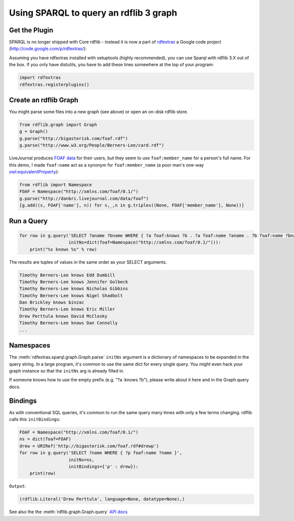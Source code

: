 =======================================
Using SPARQL to query an rdflib 3 graph
=======================================

Get the Plugin
==============

SPARQL is no longer shipped with Core rdflib - instead it is now a part of
`rdfextras <http://code.google.com/p/rdfextras/>`_ a Google code project 
(http://code.google.com/p/rdfextras/):

Assuming you have rdfextras installed with setuptools (highly recommended), 
you can use Sparql with rdflib 3.X out of the box. 
If you only have distutils, you have to add these lines somewhere at the top of your program:

.. sourcecode:: python

    import rdfextras
    rdfextras.registerplugins()


Create an rdflib Graph
======================
You might parse some files into a new graph (see above) or open an on-disk rdflib store.

.. sourcecode:: python

    from rdflib.graph import Graph
    g = Graph()
    g.parse("http://bigasterisk.com/foaf.rdf")
    g.parse("http://www.w3.org/People/Berners-Lee/card.rdf")

LiveJournal produces `FOAF data <http://captsolo.net/info/blog_a.php/2007/10/04/foaf_for_social_network_migration>`_
for their users, but they seem to use ``foaf:member_name`` for a person's full
name. For this demo, I made ``foaf:name`` act as a synonym for 
``foaf:member_name`` (a poor man's one-way 
`owl:equivalentProperty <http://www.w3.org/TR/owl-ref/#equivalentProperty-def>`_):

.. sourcecode:: python

    from rdflib import Namespace
    FOAF = Namespace("http://xmlns.com/foaf/0.1/")
    g.parse("http://danbri.livejournal.com/data/foaf") 
    [g.add((s, FOAF['name'], n)) for s,_,n in g.triples((None, FOAF['member_name'], None))]

Run a Query
===========

.. sourcecode:: python

    for row in g.query('SELECT ?aname ?bname WHERE { ?a foaf:knows ?b . ?a foaf:name ?aname . ?b foaf:name ?bname . }', 
                       initNs=dict(foaf=Namespace("http://xmlns.com/foaf/0.1/"))):
        print("%s knows %s" % row)

The results are tuples of values in the same order as your SELECT arguments.

.. sourcecode:: text

    Timothy Berners-Lee knows Edd Dumbill
    Timothy Berners-Lee knows Jennifer Golbeck
    Timothy Berners-Lee knows Nicholas Gibbins
    Timothy Berners-Lee knows Nigel Shadbolt
    Dan Brickley knows binzac
    Timothy Berners-Lee knows Eric Miller
    Drew Perttula knows David McClosky
    Timothy Berners-Lee knows Dan Connolly
    ...

Namespaces
==========
The :meth:`rdfextras.sparql.graph.Graph.parse` ``initNs`` argument is a dictionary of namespaces to be
expanded in the query string. In a large program, it's common to use
the same dict for every single query. You might even hack your graph
instance so that the ``initNs`` arg is already filled in.

If someone knows how to use the empty prefix (e.g. "?a :knows ?b"),
please write about it here and in the Graph.query docs.


Bindings
========
As with conventional SQL queries, it's common to run the same query many
times with only a few terms changing. rdflib calls this ``initBindings``:

.. sourcecode:: python

    FOAF = Namespace("http://xmlns.com/foaf/0.1/")
    ns = dict(foaf=FOAF)
    drew = URIRef('http://bigasterisk.com/foaf.rdf#drewp')
    for row in g.query('SELECT ?name WHERE { ?p foaf:name ?name }', 
                       initNs=ns, 
                       initBindings={'p' : drew}):
        print(row)


``Output``:

.. sourcecode:: python

    (rdflib.Literal('Drew Perttula', language=None, datatype=None),)

See also the the :meth:`rdflib.graph.Graph.query` `API docs <http://rdflib.net/rdflib-2.4.0/html/public/rdflib.Graph.Graph-class.html#query>`_

